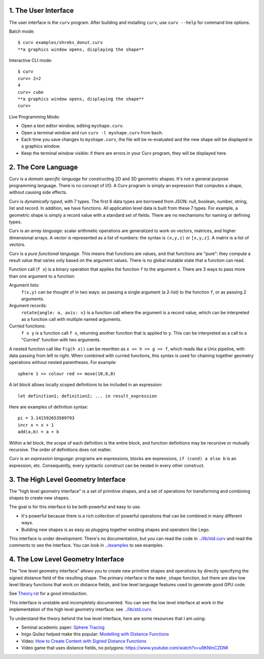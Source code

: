 1. The User Interface
=====================

The user interface is the ``curv`` program. After building and installing ``curv``, use ``curv --help`` for command line options.

Batch mode::

  $ curv examples/shreks_donut.curv
  **a graphics window opens, displaying the shape**
  
Interactive CLI mode::

  $ curv
  curv> 2+2
  4
  curv> cube
  **a graphics window opens, displaying the shape**
  curv>

Live Programming Mode:

* Open a text editor window, editing ``myshape.curv``.
* Open a terminal window and run ``curv -l myshape.curv`` from ``bash``.
* Each time you save changes to ``myshape.curv``, the file will be re-evaluated
  and the new shape will be displayed in a graphics window.
* Keep the terminal window visible: if there are errors in your Curv program,
  they will be displayed here.

2. The Core Language
====================
Curv is a *domain specific language* for constructing 2D and 3D
geometric shapes. It's not a general purpose programming language.
There is no concept of I/O. A Curv program is simply an expression that
computes a shape, without causing side effects.

Curv is *dynamically typed*, with 7 types. The first 6 data types are
borrowed from JSON: null, boolean, number, string, list and record.
In addition, we have functions.
All application level data is built from these 7 types.
For example, a geometric shape is simply a record value
with a standard set of fields.
There are no mechanisms for naming or defining types.

Curv is an *array language*: scalar arithmetic operations are generalized
to work on vectors, matrices, and higher dimensional arrays. A vector is
represented as a list of numbers: the syntax is ``(x,y,z)`` or ``[x,y,z]``.
A matrix is a list of vectors.

Curv is a *pure functional language*. This means that functions are values,
and that functions are "pure": they compute a result value that varies only
based on the argument values. There is no global mutable state
that a function can read.

Function call (``f x``) is a binary operation that applies the function ``f``
to the argument ``x``. There are 3 ways to pass more than one argument
to a function:

Argument lists:
  ``f(x,y)`` can be thought of in two ways: as passing a single argument
  (a 2-list) to the function ``f``, or as passing 2 arguments.
Argument records:
  ``rotate{angle: a, axis: v}`` is a function call where the argument is a
  record value, which can be interpreted as a function call with multiple
  named arguments.
Curried functions:
  ``f x y`` is a function call ``f x``, returning another function that is
  applied to ``y``. This can be interpreted as a call to a "Curried" function
  with two arguments.

A nested function call like ``f(g(h x))``
can be rewritten as ``x >> h >> g >> f``, which reads like a Unix pipeline,
with data passing from left to right. When combined with curried functions,
this syntax is used for chaining together geometry operations without
nested parentheses. For example::

  sphere 1 >> colour red >> move(10,0,0)

A *let block* allows locally scoped definitions to be included in an expression::

  let definition1; definition2; ... in result_expression
  
Here are examples of definition syntax::

  pi = 3.141592653589793
  incr x = x + 1
  add(a,b) = a + b

Within a let block, the scope of each definition is the entire block,
and function definitions may be recursive or mutually recursive.
The order of definitions does not matter.

Curv is an *expression language*: programs are expressions, blocks are expressions,
``if (cond) a else b`` is an expression, etc.
Consequently, every syntactic construct can be nested in every other construct.

..
  Curv programs are stored in ``*.curv`` files.
  A Curv program is an expression that computes a value.
  A typical Curv program computes a shape

3. The High Level Geometry Interface
====================================
The "high level geometry interface" is a set of primitive shapes,
and a set of operations for transforming and combining shapes to create
new shapes.

The goal is for this interface to be both powerful and easy to use.

* It's powerful because there is a rich collection of powerful operations
  that can be combined in many different ways.
* Building new shapes is as easy as plugging together existing shapes and
  operators like Lego.

This interface is under development. There's no documentation,
but you can read the code in `<../lib/std.curv>`_ and read the comments
to see the interface. You can look in `<../examples>`_ to see examples.

4. The Low Level Geometry Interface
===================================
The "low level geometry interface" allows you to create new primitive
shapes and operations by directly specifying the signed distance field
of the resulting shape. The primary interface is the ``make_shape`` function,
but there are also low level library functions that work on distance fields,
and low level language features used to generate good GPU code.

See `<Theory.rst>`_ for a good introduction.

This interface is unstable and incompletely documented. You can see the low level interface at work in the
implementation of the high level geometry interface: see `<../lib/std.curv>`_.

To understand the theory behind the low level interface,
here are some resources that I am using:

* Seminal academic paper: `Sphere Tracing`_
* Inigo Quilez helped make this popular: `Modelling with Distance Functions`_
* Video: `How to Create Content with Signed Distance Functions`_
* Video game that uses distance fields, no polygons: `<https://www.youtube.com/watch?v=u9KNtnCZDMI>`_

.. _`Sphere Tracing`: http://graphics.cs.illinois.edu/sites/default/files/zeno.pdf
.. _`Modelling with Distance Functions`: http://iquilezles.org/www/articles/distfunctions/distfunctions.htm
.. _`How to Create Content with Signed Distance Functions`: https://www.youtube.com/watch?v=s8nFqwOho-s
